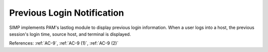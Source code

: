 Previous Login Notification
----------------------------

SIMP implements PAM's lastlog module to display previous login information.
When a user logs into a host, the previous session's login time, source host,
and terminal is displayed.

References: :ref:`AC-9`, :ref:`AC-9 (1)`, :ref:`AC-9 (2)`
